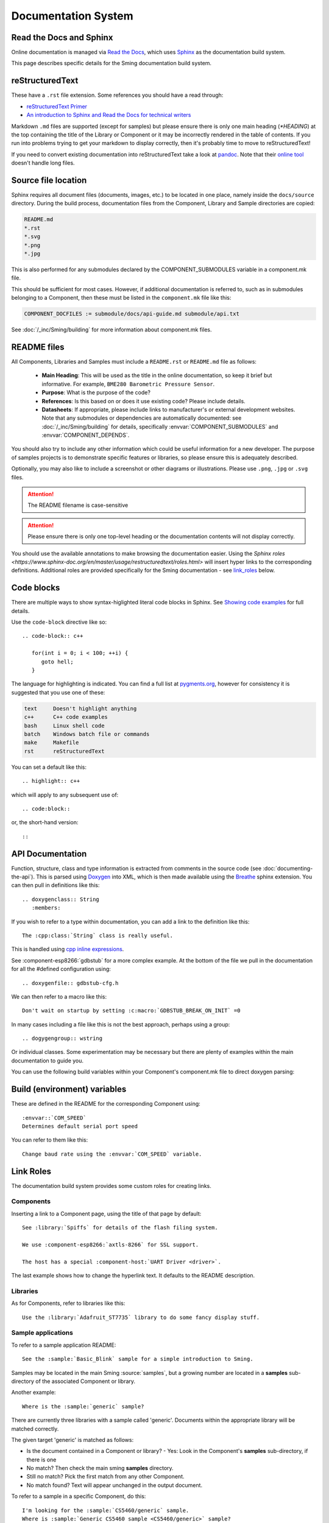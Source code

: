 Documentation System
====================

.. highlight:: rst

Read the Docs and Sphinx
------------------------

Online documentation is managed via
`Read the Docs <https://docs.readthedocs.io/en/stable/index.html>`_,
which uses `Sphinx <https://www.sphinx-doc.org>`_ as the documentation
build system.

This page describes specific details for the Sming documentation build system.

reStructuredText
----------------

These have a ``.rst`` file extension. Some references you should have a read through:

* `reStructuredText Primer <http://www.sphinx-doc.org/en/master/usage/restructuredtext/basics.html>`_
* `An introduction to Sphinx and Read the Docs for technical writers <http://ericholscher.com/blog/2016/jul/1/sphinx-and-rtd-for-writers/>`_

Markdown ``.md`` files are supported (except for samples) but please ensure there is only one
main heading (*\*HEADING*) at the top containing the title of the Library or Component or it
may be incorrectly rendered in the table of contents. If you run into problems trying to get
your markdown to display correctly, then it's probably time to move to reStructuredText!

If you need to convert existing documentation into reStructuredText take
a look at `pandoc <https://pandoc.org/>`_. Note that their
`online tool <https://pandoc.org/try/>`_ doesn't handle long files.

Source file location
--------------------

Sphinx requires all document files (documents, images, etc.) to be
located in one place, namely inside the ``docs/source`` directory.
During the build process, documentation files from the Component, Library
and Sample directories are copied:

.. code-block:: text

   README.md
   *.rst
   *.svg
   *.png
   *.jpg

This is also performed for any submodules declared by the COMPONENT_SUBMODULES
variable in a component.mk file.

This should be sufficient for most cases. However, if additional
documentation is referred to, such as in submodules belonging to a
Component, then these must be listed in the ``component.mk`` file like
this:

.. code-block:: make

   COMPONENT_DOCFILES := submodule/docs/api-guide.md submodule/api.txt

See :doc:`/_inc/Sming/building` for more information about component.mk files.

README files
------------

All Components, Libraries and Samples must include a ``README.rst`` or ``README.md`` file as follows:

  - **Main Heading**: This will be used as the title in the online documentation, so keep it brief but informative.
    For example, ``BME280 Barometric Pressure Sensor``.
  - **Purpose**: What is the purpose of the code?
  - **References**: Is this based on or does it use existing code? Please include details.
  - **Datasheets**: If appropriate, please include links to manufacturer's or external development websites.
    Note that any submodules or dependencies are automatically documented: see :doc:`/_inc/Sming/building` for details,
    specifically :envvar:`COMPONENT_SUBMODULES` and :envvar:`COMPONENT_DEPENDS`.

You should also try to include any other information which could be useful information for a new developer.
The purpose of samples projects is to demonstrate specific features or libraries, so please ensure this is adequately described.

Optionally, you may also like to include a screenshot or other diagrams or illustrations.
Please use ``.png``, ``.jpg`` or ``.svg`` files.

.. attention::
   The README filename is case-sensitive

.. attention::
   Please ensure there is only one top-level heading or the documentation contents will not display correctly.

You should use the available annotations to make browsing the documentation easier. Using the
`Sphinx roles <https://www.sphinx-doc.org/en/master/usage/restructuredtext/roles.html>`
will insert hyper links to the corresponding definitions.
Additional roles are provided specifically for the Sming documentation - see `link_roles`_ below.

Code blocks
-----------

There are multiple ways to show syntax-higlighted literal code blocks in
Sphinx. See
`Showing code examples <https://www.sphinx-doc.org/en/master/usage/restructuredtext/directives.html?highlight=code-block#showing-code-examples>`__
for full details.

Use the ``code-block`` directive like so::

   .. code-block:: c++
   
      for(int i = 0; i < 100; ++i) {
         goto hell;
      }

The language for highlighting is indicated. You can find a full list at
`pygments.org <http://pygments.org/docs/lexers/>`__, however for
consistency it is suggested that you use one of these:

.. code-block:: text

   text     Doesn't highlight anything
   c++      C++ code examples
   bash     Linux shell code
   batch    Windows batch file or commands
   make     Makefile
   rst      reStructuredText

You can set a default like this::

   .. highlight:: c++
   
which will apply to any subsequent use of::

   .. code:block::

or, the short-hand version::

   ::

API Documentation
-----------------

Function, structure, class and type information is extracted from
comments in the source code (see :doc:`documenting-the-api`). This is
parsed using `Doxygen <http://www.doxygen.nl/index.html>`_ into XML,
which is then made available using the
`Breathe <https://breathe.readthedocs.io/en/latest/>`_ sphinx
extension. You can then pull in definitions like this::

   .. doxygenclass:: String
      :members:

If you wish to refer to a type within documentation, you can add a link
to the definition like this::

   The :cpp:class:`String` class is really useful.

This is handled using
`cpp inline expressions <https://www.sphinx-doc.org/en/master/usage/restructuredtext/domains.html#inline-expressions-and-types>`_.


See :component-esp8266:`gdbstub` for a more complex example.
At the bottom of the file we pull in the documentation for all the
#defined configuration using::

   .. doxygenfile:: gdbstub-cfg.h

We can then refer to a macro like this::

   Don't wait on startup by setting :c:macro:`GDBSTUB_BREAK_ON_INIT` =0

In many cases including a file like this is not the best approach,
perhaps using a group::

   .. dogygengroup:: wstring

Or individual classes. Some experimentation may be necessary but there
are plenty of examples within the main documentation to guide you.

You can use the following build variables within your Component's
component.mk file to direct doxygen parsing:


.. envvar:: COMPONENT_DOXYGEN_INPUT

   Specifies directories or files to be parsed by Doxygen.
   All paths are relative to the Component directory.

   If you need to specify an absolute path, append directly
   to DOXYGEN_INPUT instead.


.. envvar:: COMPONENT_DOXYGEN_INCLUDE

   Add any directories or files which should be pre-processed but
   not included in the output.

   If you need to specify an absolute path, append directly
   to DOXYGEN_INCLUDE_PATH instead.


.. envvar:: COMPONENT_DOXYGEN_PREDEFINED

   Specify any necessary pre-processor definitions.
   An example where this is required is for function attributes #defines
   which would otherwise be incorrectly interpreted as variable names
   and cause parsing errors::

      CUSTOM_ATTR void myFunc();
      ^^^

   So we can do this::

      COMPONENT_DOXYGEN_PREDEFINED := \
         CUSTOM_ATTR=


Build (environment) variables
-----------------------------

These are defined in the README for the corresponding Component using::

   :envvar::`COM_SPEED`
   Determines default serial port speed

You can refer to them like this::

   Change baud rate using the :envvar:`COM_SPEED` variable.


.. _link_roles:

Link Roles
----------

The documentation build system provides some custom roles for creating links.

Components
~~~~~~~~~~

Inserting a link to a Component page, using the title of that page by default::

   See :library:`Spiffs` for details of the flash filing system.

   We use :component-esp8266:`axtls-8266` for SSL support.

   The host has a special :component-host:`UART Driver <driver>`.

The last example shows how to change the hyperlink text. It defaults to
the README description.

Libraries
~~~~~~~~~

As for Components, refer to libraries like this::

   Use the :library:`Adafruit_ST7735` library to do some fancy display stuff.


Sample applications
~~~~~~~~~~~~~~~~~~~

To refer to a sample application README::

   See the :sample:`Basic_Blink` sample for a simple introduction to Sming.

Samples may be located in the main Sming :source:`samples`, but a growing number
are located in a **samples** sub-directory of the associated Component or library.

Another example::

   Where is the :sample:`generic` sample?

There are currently three libraries with a sample called 'generic'.
Documents within the appropriate library will be matched correctly.

The given target 'generic' is matched as follows:

- Is the document contained in a Component or library?
  - Yes: Look in the Component's **samples** sub-directory, if there is one
- No match? Then check the main sming **samples** directory.
- Still no match? Pick the first match from any other Component.
- No match found? Text will appear unchanged in the output document.

To refer to a sample in a specific Component, do this::

   I'm looking for the :sample:`CS5460/generic` sample.
   Where is :sample:`Generic CS5460 sample <CS5460/generic>` sample?

Within main samples directory::

   Is there a main :sample:`/generic` sample? Actually, no.
   But there is a :sample:`/CanBus` sample!


Source code
~~~~~~~~~~~

Use within the framework
   Use the file or directory path relative to the root directory. For example::

      See :source:`Sming/Core/DateTime.h`

   will create a hyperlink to the source file in the Sming repository on github.

Use within a Component or library
   The source link will be interpreted relative to the Component root directory.
   You can find an example of this usage in the :library:`UPnP` README::

      :source:`samples/Basic_UPnP/include/Wemo.h#L59-L91`

   If you wish to refer to a source file elsewhere in Sming, prefix with '/'::

      See :source:`/tests/HostTests/modules/Timers.cpp` for an example.


Issues and Pull Requests
~~~~~~~~~~~~~~~~~~~~~~~~

If you want to refer to discussions on github, insert links like this::

   See :pull-request:`787`

   See :issue:`1764`


Eclipse
-------

You can find a good plugin editor for Eclipse by searching the
marketplace for ``rest editor``. For example,
http://resteditor.sourceforge.net/. A useful feature is dealing with
heading underscores, just type this::

   My Heading
   ==

Then when you save the file it gets formatted like this::

   My Heading
   ==========

Tables, unfortunately, do take a bit of manual formatting to get right.


Sphinx Extensions
-----------------

The documentation system is easily extended to support new features.
This section summarises the extensions included.

`m2r2 <https://github.com/crossnox/m2r2>`__
      Provides support for markdown content.


`breathe <https://github.com/michaeljones/breathe>`__
   To support Doxygen integration. See `API Documentation <#api-documentation>`_.


`link-roles <link-roles.py>`_
   A custom extension implemented in *link-roles.py*. See `Link Roles <#link-roles>`_.


`sphinxcontrib.wavedrom <https://github.com/bavovanachte/sphinx-wavedrom>`__
   For implementing timing and other waveform diagrams within documents.
   See :library:`Servo` for an example.

`sphinxcontrib.seqdiag <https://github.com/blockdiag/sphinxcontrib-seqdiag>`__
   For embedding sequence diagrams, such as in the :doc:`/information/tasks` page.
